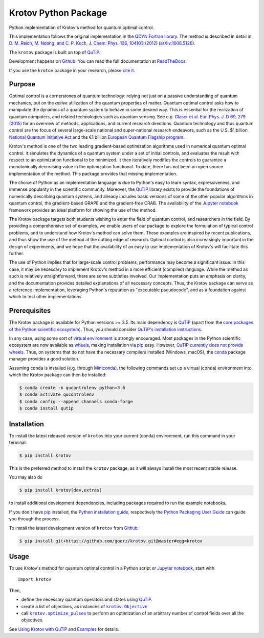 =====================
Krotov Python Package
=====================
.. image:: https://img.shields.io/badge/github-goerz/krotov-blue.svg
   :alt: Source code on Github
   :target: https://github.com/goerz/krotov
.. image:: https://img.shields.io/pypi/v/krotov.svg
   :alt: Krotov on the Python Package Index
   :target: https://pypi.python.org/pypi/krotov
.. image:: https://badges.gitter.im/qucontrol_krotov/Lobby.svg
   :alt: Join the chat at https://gitter.im/qucontrol_krotov/Lobby
   :target: https://gitter.im/qucontrol_krotov/Lobby?utm_source=badge&utm_medium=badge&utm_campaign=pr-badge&utm_content=badge
.. image:: https://img.shields.io/travis/goerz/krotov.svg
   :alt: Travis Continuous Integration
   :target: https://travis-ci.org/goerz/krotov
.. image:: https://ci.appveyor.com/api/projects/status/1cbm24w04jmxjpjh?svg=true
   :alt: AppVeyor Continuous Integration
   :target: https://ci.appveyor.com/project/goerz/krotov
.. image:: https://img.shields.io/coveralls/github/goerz/krotov/master.svg
   :alt: Coveralls
   :target: https://coveralls.io/github/goerz/krotov?branch=master
.. image:: https://img.shields.io/badge/License-BSD-green.svg
   :alt: BSD License
   :target: https://opensource.org/licenses/BSD-3-Clause
.. image:: https://readthedocs.org/projects/krotov/badge/?version=latest
   :alt: Documentation Status
   :target: https://krotov.readthedocs.io/en/latest/?badge=latest
.. image:: https://img.shields.io/badge/arXiv-1902.11284-red.svg
   :alt: arXiv
   :target: https://arxiv.org/abs/1902.11284

Python implementation of Krotov's method for quantum optimal control.

This implementation follows the original implementation in the `QDYN Fortran library`_.
The method is described in detail in `D. M. Reich, M. Ndong, and C. P. Koch, J. Chem. Phys. 136, 104103 (2012) <https://doi.org/10.1063/1.3691827>`_ (`arXiv:1008.5126 <http://arxiv.org/abs/1008.5126>`_).

The ``krotov`` package is built on top of `QuTiP`_.

Development happens on `Github`_. You can read the full documentation at `ReadTheDocs`_.

If you use the ``krotov`` package in your research, please `cite it <https://krotov.readthedocs.io/en/latest/01_overview.html#citing-the-krotov-package>`_.

.. _QDYN Fortran library: https://www.qdyn-library.net
.. _QuTiP: http://qutip.org
.. _ReadTheDocs: https://krotov.readthedocs.io/en/latest/


Purpose
-------

Optimal control is a cornerstones of quantum technology: relying not
just on a passive understanding of quantum mechanics, but on the *active*
utilization of the quantum properties of matter. Quantum optimal control asks
how to manipulate the dynamics of a quantum system to behave in some desired
way. This is essential for the realization of quantum computers, and
related technologies such as quantum sensing.  See e.g. `Glaser et al. Eur.
Phys. J. D 69, 279 (2015)`_ for an overview of methods, applications, and
current research directions. Quantum technology and thus quantum control are
the focus of several large-scale national and super-national research
endeavors, such as the U.S. $1 billion `National Quantum Initiative Act`_ and
the €1 billion `European Quantum Flagship program`_.

Krotov's method is one of the two leading gradient-based optimization
algorithms used in numerical quantum optimal control. It simulates the dynamics
of a quantum system under a set of initial controls, and evaluates the
result with respect to an optimization functional to be minimized. It then
iteratively modifies the controls to guarantee a monotonically decreasing value
in the optimization functional. To date, there has not been an open source
implementation of the method. This package provides that missing
implementation.

The choice of Python as an implementation language is due to Python's easy to learn
syntax, expressiveness, and immense popularity in the scientific community.
Moreover, the `QuTiP`_ library exists to provide the foundations of
numerically describing quantum systems, and already includes basic versions of
some of the other popular algorithms in quantum control, the gradient-based
GRAPE and the gradient-free CRAB. The availability of the `Jupyter notebook`_
framework provides an ideal platform for showing the use of the method.

The Krotov package targets both students wishing to enter
the field of quantum control, and researchers in the field. By providing a
comprehensive set of examples, we enable users of our package to
explore the formulation of typical control problems, and to understand how
Krotov's method can solve them. These examples are inspired by
recent publications, and thus show the use of the method at the cutting edge of
research. Optimal control is also increasingly important in the design of
experiments, and we hope that the availability of an easy to use implementation
of Krotov's will facilitate this further.

The use of Python implies that for large-scale control problems, performance
may become a significant issue. In this case, it may be necessary to implement
Krotov's method in a more efficient (compiled) language. While the method as
such is relatively straightforward, there are some subtleties involved. Our
implementation puts an emphasis on clarity, and the documentation provides
detailed explanations of all necessary concepts.  Thus, the Krotov package can
serve as a reference implementation, leveraging Python's reputation as
"executable pseudocode", and as a foundation against which to test other
implementations.

.. _Glaser et al. Eur. Phys. J. D 69, 279 (2015): https://link.springer.com/article/10.1140%2Fepjd%2Fe2015-60464-1
.. _European Quantum Flagship program: https://qt.eu/about/
.. _National Quantum Initiative Act: https://www.forbes.com/sites/alexknapp/2018/12/20/congress-just-passed-a-bill-to-accelerate-quantum-computing-heres-what-it-does/#20b5d2c22ef8


Prerequisites
-------------

The Krotov package is available for Python versions >= 3.5. Its main dependency is `QuTiP`_
(apart from the `core packages of the Python scientific ecosystem`_).
Thus, you should consider `QuTiP's installation instructions`_.

In any case, using some sort of `virtual environment`_ is strongly encouraged.
Most packages in the Python scientific ecosystem are now available as
`wheels`_, making installation via `pip`_ easy. However, `QuTiP currently does
not provide wheels`_. Thus, on systems that do not have the necessary compilers
installed (Windows, macOS), the `conda`_ package manager provides a good solution.

Assuming ``conda`` is installed (e.g. through `Miniconda`_), the following
commands set up a virtual (conda) environment into which the Krotov package can
then be installed:

.. code-block:: console

    $ conda create -n qucontrolenv python=3.6
    $ conda activate qucontrolenv
    $ conda config --append channels conda-forge
    $ conda install qutip

.. _core packages of the Python scientific ecosystem: https://www.scipy.org
.. _QuTiP's installation instructions: http://qutip.org/docs/latest/installation.html
.. _virtual environment: https://docs.python.org/3/glossary.html#term-virtual-environment
.. _wheels: https://packaging.python.org/tutorials/installing-packages/#source-distributions-vs-wheels
.. _QuTiP currently does not provide wheels: https://github.com/qutip/qutip/issues/933
.. _conda: https://conda.io/docs/index.html
.. _Miniconda: https://conda.io/miniconda.html


Installation
------------
To install the latest released version of ``krotov`` into your current (conda)
environment, run this command in your terminal:

.. code-block:: console

    $ pip install krotov

This is the preferred method to install the ``krotov`` package, as it will always install the most recent stable release.

You may also do

.. code-block:: console

    $ pip install krotov[dev,extras]

to install additional development dependencies, including packages required to run the example notebooks.

If you don't have `pip`_ installed, the `Python installation guide`_, respectively the `Python Packaging User Guide`_ can guide
you through the process.

.. _pip: https://pip.pypa.io
.. _Python installation guide: http://docs.python-guide.org/en/latest/starting/installation/
.. _Python Packaging User Guide: https://packaging.python.org/tutorials/installing-packages/


To install the latest development version of ``krotov`` from `Github`_:

.. code-block:: console

    $ pip install git+https://github.com/goerz/krotov.git@master#egg=krotov

.. _Github: https://github.com/goerz/krotov

Usage
-----

To use Krotov's method for quantum optimal control in a Python script or
`Jupyter notebook`_, start with::

    import krotov

Then,

* define the necessary quantum operators and states using `QuTiP`_.
* create a list of objectives, as instances of
  |krotov.Objective|_
* call |krotov.optimize_pulses|_ to perform an optimization of an arbitrary
  number of control fields over all the objectives.

.. |krotov.Objective| replace:: ``krotov.Objective``
.. _krotov.Objective: https://krotov.readthedocs.io/en/latest/API/krotov.objectives.html#krotov.objectives.Objective

.. |krotov.optimize_pulses| replace:: ``krotov.optimize_pulses``
.. _krotov.optimize_pulses: https://krotov.readthedocs.io/en/latest/API/krotov.optimize.html#krotov.optimize.optimize_pulses

See `Using Krotov with QuTiP <https://krotov.readthedocs.io/en/latest/07_qutip_usage.html#using-krotov-with-qutip>`_ and `Examples <https://krotov.readthedocs.io/en/latest/08_examples.html>`_ for details.

.. _Jupyter notebook: http://jupyter.org
